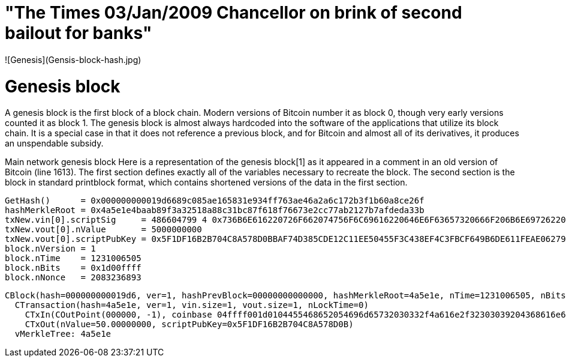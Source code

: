 # "The Times 03/Jan/2009 Chancellor on brink of second bailout for banks" 
![Genesis](Gensis-block-hash.jpg)




# Genesis block
A genesis block is the first block of a block chain. Modern versions of Bitcoin number it as block 0, though very early versions counted it as block 1. The genesis block is almost always hardcoded into the software of the applications that utilize its block chain. It is a special case in that it does not reference a previous block, and for Bitcoin and almost all of its derivatives, it produces an unspendable subsidy.

Main network genesis block
Here is a representation of the genesis block[1] as it appeared in a comment in an old version of Bitcoin (line 1613). The first section defines exactly all of the variables necessary to recreate the block. The second section is the block in standard printblock format, which contains shortened versions of the data in the first section.
----
GetHash()      = 0x000000000019d6689c085ae165831e934ff763ae46a2a6c172b3f1b60a8ce26f
hashMerkleRoot = 0x4a5e1e4baab89f3a32518a88c31bc87f618f76673e2cc77ab2127b7afdeda33b
txNew.vin[0].scriptSig     = 486604799 4 0x736B6E616220726F662074756F6C69616220646E6F63657320666F206B6E697262206E6F20726F6C6C65636E61684320393030322F6E614A2F33302073656D695420656854
txNew.vout[0].nValue       = 5000000000
txNew.vout[0].scriptPubKey = 0x5F1DF16B2B704C8A578D0BBAF74D385CDE12C11EE50455F3C438EF4C3FBCF649B6DE611FEAE06279A60939E028A8D65C10B73071A6F16719274855FEB0FD8A6704 OP_CHECKSIG
block.nVersion = 1
block.nTime    = 1231006505
block.nBits    = 0x1d00ffff
block.nNonce   = 2083236893
----
----
CBlock(hash=000000000019d6, ver=1, hashPrevBlock=00000000000000, hashMerkleRoot=4a5e1e, nTime=1231006505, nBits=1d00ffff, nNonce=2083236893, vtx=1)
  CTransaction(hash=4a5e1e, ver=1, vin.size=1, vout.size=1, nLockTime=0)
    CTxIn(COutPoint(000000, -1), coinbase 04ffff001d0104455468652054696d65732030332f4a616e2f32303039204368616e63656c6c6f72206f6e206272696e6b206f66207365636f6e64206261696c6f757420666f722062616e6b73)
    CTxOut(nValue=50.00000000, scriptPubKey=0x5F1DF16B2B704C8A578D0B)
  vMerkleTree: 4a5e1e
----
